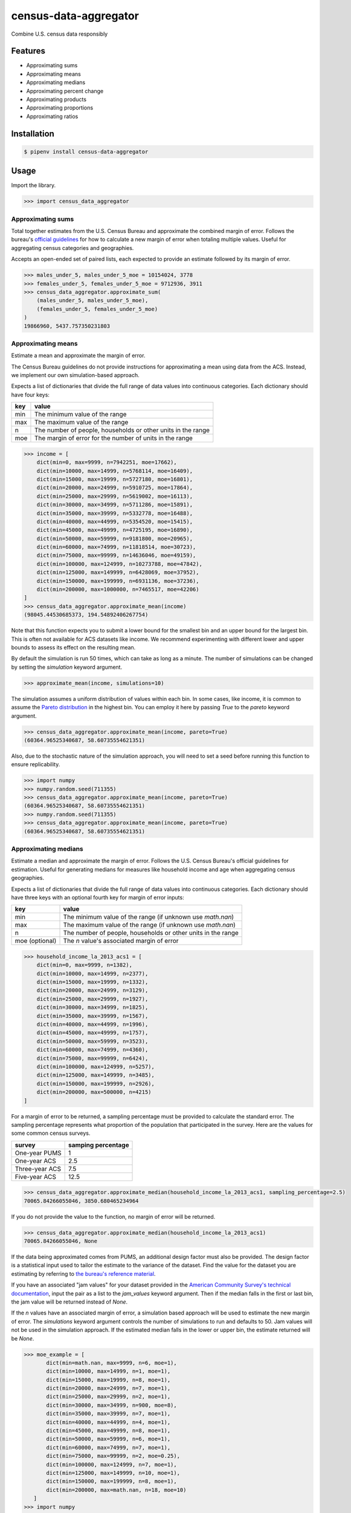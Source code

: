 census-data-aggregator
======================

Combine U.S. census data responsibly


Features
^^^^^^^^

* Approximating sums
* Approximating means
* Approximating medians
* Approximating percent change
* Approximating products
* Approximating proportions
* Approximating ratios


Installation
^^^^^^^^^^^^

.. code-block:: bash

   $ pipenv install census-data-aggregator


Usage
^^^^^

Import the library.

.. code-block:: python

   >>> import census_data_aggregator


Approximating sums
~~~~~~~~~~~~~~~~~~

Total together estimates from the U.S. Census Bureau and approximate the combined margin of error. Follows the bureau's `official guidelines <https://www.documentcloud.org/documents/6162551-20180418-MOE.html>`_ for how to calculate a new margin of error when totaling multiple values. Useful for aggregating census categories and geographies.

Accepts an open-ended set of paired lists, each expected to provide an estimate followed by its margin of error.

.. code-block:: python

  >>> males_under_5, males_under_5_moe = 10154024, 3778
  >>> females_under_5, females_under_5_moe = 9712936, 3911
  >>> census_data_aggregator.approximate_sum(
      (males_under_5, males_under_5_moe),
      (females_under_5, females_under_5_moe)
  )
  19866960, 5437.757350231803


Approximating means
~~~~~~~~~~~~~~~~~~~

Estimate a mean and approximate the margin of error.

The Census Bureau guidelines do not provide instructions for approximating a mean using data from the ACS. Instead, we implement our own simulation-based approach.

Expects a list of dictionaries that divide the full range of data values into continuous categories. Each dictionary should have four keys:

.. list-table::
  :header-rows: 1

  * - key
    - value
  * - min
    - The minimum value of the range
  * - max
    - The maximum value of the range
  * - n
    - The number of people, households or other units in the range
  * - moe
    - The margin of error for the number of units in the range

.. code-block:: python

    >>> income = [
        dict(min=0, max=9999, n=7942251, moe=17662),
        dict(min=10000, max=14999, n=5768114, moe=16409),
        dict(min=15000, max=19999, n=5727180, moe=16801),
        dict(min=20000, max=24999, n=5910725, moe=17864),
        dict(min=25000, max=29999, n=5619002, moe=16113),
        dict(min=30000, max=34999, n=5711286, moe=15891),
        dict(min=35000, max=39999, n=5332778, moe=16488),
        dict(min=40000, max=44999, n=5354520, moe=15415),
        dict(min=45000, max=49999, n=4725195, moe=16890),
        dict(min=50000, max=59999, n=9181800, moe=20965),
        dict(min=60000, max=74999, n=11818514, moe=30723),
        dict(min=75000, max=99999, n=14636046, moe=49159),
        dict(min=100000, max=124999, n=10273788, moe=47842),
        dict(min=125000, max=149999, n=6428069, moe=37952),
        dict(min=150000, max=199999, n=6931136, moe=37236),
        dict(min=200000, max=1000000, n=7465517, moe=42206)
    ]
    >>> census_data_aggregator.approximate_mean(income)
    (98045.44530685373, 194.54892406267754)

Note that this function expects you to submit a lower bound for the smallest bin and an upper bound for the largest bin. This is often not available for ACS datasets like income. We recommend experimenting with different lower and upper bounds to assess its effect on the resulting mean.

By default the simulation is run 50 times, which can take as long as a minute. The number of simulations can be changed by setting the `simulation` keyword argument.

.. code-block:: python

     >>> approximate_mean(income, simulations=10)

The simulation assumes a uniform distribution of values within each bin. In some cases, like income, it is common to assume the `Pareto distribution <https://en.wikipedia.org/wiki/Pareto_distribution>`_ in the highest bin. You can employ it here by passing `True` to the `pareto` keyword argument.

.. code-block:: python

     >>> census_data_aggregator.approximate_mean(income, pareto=True)
     (60364.96525340687, 58.60735554621351)

Also, due to the stochastic nature of the simulation approach, you will need to set a seed before running this function to ensure replicability.

.. code-block:: python

     >>> import numpy
     >>> numpy.random.seed(711355)
     >>> census_data_aggregator.approximate_mean(income, pareto=True)
     (60364.96525340687, 58.60735554621351)
     >>> numpy.random.seed(711355)
     >>> census_data_aggregator.approximate_mean(income, pareto=True)
     (60364.96525340687, 58.60735554621351)


Approximating medians
~~~~~~~~~~~~~~~~~~~~~

Estimate a median and approximate the margin of error. Follows the U.S. Census Bureau's official guidelines for estimation. Useful for generating medians for measures like household income and age when aggregating census geographies.

Expects a list of dictionaries that divide the full range of data values into continuous categories. Each dictionary should have three keys with an optional fourth key for margin of error inputs:

.. list-table::
  :header-rows: 1

  * - key
    - value
  * - min
    - The minimum value of the range (if unknown use `math.nan`)
  * - max
    - The maximum value of the range (if unknown use `math.nan`)
  * - n
    - The number of people, households or other units in the range
  * - moe (optional)
    - The `n` value's associated margin of error


.. code-block:: python

  >>> household_income_la_2013_acs1 = [
      dict(min=0, max=9999, n=1382),
      dict(min=10000, max=14999, n=2377),
      dict(min=15000, max=19999, n=1332),
      dict(min=20000, max=24999, n=3129),
      dict(min=25000, max=29999, n=1927),
      dict(min=30000, max=34999, n=1825),
      dict(min=35000, max=39999, n=1567),
      dict(min=40000, max=44999, n=1996),
      dict(min=45000, max=49999, n=1757),
      dict(min=50000, max=59999, n=3523),
      dict(min=60000, max=74999, n=4360),
      dict(min=75000, max=99999, n=6424),
      dict(min=100000, max=124999, n=5257),
      dict(min=125000, max=149999, n=3485),
      dict(min=150000, max=199999, n=2926),
      dict(min=200000, max=500000, n=4215)
  ]

For a margin of error to be returned, a sampling percentage must be provided to calculate the standard error. The sampling percentage represents what proportion of the population that participated in the survey. Here are the values for some common census surveys.

.. list-table::
  :header-rows: 1

  * - survey
    - samping percentage
  * - One-year PUMS
    - 1
  * - One-year ACS
    - 2.5
  * - Three-year ACS
    - 7.5
  * - Five-year ACS
    - 12.5

.. code-block:: python

    >>> census_data_aggregator.approximate_median(household_income_la_2013_acs1, sampling_percentage=2.5)
    70065.84266055046, 3850.680465234964

If you do not provide the value to the function, no margin of error will be returned.

.. code-block:: python

  >>> census_data_aggregator.approximate_median(household_income_la_2013_acs1)
  70065.84266055046, None

If the data being approximated comes from PUMS, an additional design factor must also be provided. 
The design factor is a statistical input used to tailor the estimate to the variance of the dataset. 
Find the value for the dataset you are estimating by referring to `the bureau's reference material <https://www.census.gov/programs-surveys/acs/technical-documentation/pums/documentation.html>`_.

If you have an associated "jam values" for your dataset provided in the `American Community Survey's technical documentation <https://www.documentcloud.org/documents/6165752-2017-SummaryFile-Tech-Doc.html#document/p20/a508561>`_, input the pair as a list to the `jam_values` keyword argument. 
Then if the median falls in the first or last bin, the jam value will be returned instead of `None`.
        
If the `n` values have an associated margin of error, a simulation based approach will be used to estimate the new margin of error. The `simulations` keyword argument controls the number of simulations to run and defaults to 50.
Jam values will not be used in the simulation approach. If the estimated median falls in the lower or upper bin, the estimate returned will be `None`.


.. code-block:: python

     >>> moe_example = [
            dict(min=math.nan, max=9999, n=6, moe=1),
            dict(min=10000, max=14999, n=1, moe=1),
            dict(min=15000, max=19999, n=8, moe=1),
            dict(min=20000, max=24999, n=7, moe=1),
            dict(min=25000, max=29999, n=2, moe=1),
            dict(min=30000, max=34999, n=900, moe=8),
            dict(min=35000, max=39999, n=7, moe=1),
            dict(min=40000, max=44999, n=4, moe=1),
            dict(min=45000, max=49999, n=8, moe=1),
            dict(min=50000, max=59999, n=6, moe=1),
            dict(min=60000, max=74999, n=7, moe=1),
            dict(min=75000, max=99999, n=2, moe=0.25),
            dict(min=100000, max=124999, n=7, moe=1),
            dict(min=125000, max=149999, n=10, moe=1),
            dict(min=150000, max=199999, n=8, moe=1),
            dict(min=200000, max=math.nan, n=18, moe=10)
        ]
     >>> import numpy
     >>> numpy.random.seed(711355)
     >>> census_data_aggregator.approximate_median(moe_example, design_factor=1, sampling_percentage=5*2.5, simulations=50, jam_values=[2499, 200001])
     (32644.851568840597, 33.0019114324823)

Approximating percent change
~~~~~~~~~~~~~~~~~~~~~~~~~~~~

Calculates the percent change between two estimates and approximates its margin of error. Follows the bureau's `ACS handbook <https://www.documentcloud.org/documents/6177941-Acs-General-Handbook-2018-ch08.html>`_.

Accepts two paired lists, each expected to provide an estimate followed by its margin of error. The first input should be the earlier estimate in the comparison. The second input should be the later estimate.

Returns both values as percentages multiplied by 100.

.. code-block:: python

    >>> single_women_in_fairfax_before = 135173, 3860
    >>> single_women_in_fairfax_after = 139301, 4047
    >>> census_data_aggregator.approximate_percentchange(
      single_women_in_fairfax_before,
      single_women_in_fairfax_after
    )
    3.0538643072211165, 4.198069852261231


Approximating products
~~~~~~~~~~~~~~~~~~~~~~

Calculates the product of two estimates and approximates its margin of error. Follows the bureau's `ACS handbook <https://www.documentcloud.org/documents/6177941-Acs-General-Handbook-2018-ch08.html>`_.

Accepts two paired lists, each expected to provide an estimate followed by its margin of error.

.. code-block:: python

   >>> owner_occupied_units = 74506512, 228238
   >>> single_family_percent = 0.824, 0.001
   >>> census_data_aggregator.approximate_product(
       owner_occupied_units,
       single_family_percent
   )
   61393366, 202289


Approximating proportions
~~~~~~~~~~~~~~~~~~~~~~~~~

Calculate an estimate's proportion of another estimate and approximate the margin of error. Follows the bureau's `ACS handbook <https://www.documentcloud.org/documents/6177941-Acs-General-Handbook-2018-ch08.html>`_. Simply multiply the result by 100 for a percentage. Recommended when the first value is smaller than the second.

Accepts two paired lists, each expected to provide an estimate followed by its margin of error. The numerator goes in first. The denominator goes in second. In cases where the numerator is not a subset of the denominator, the bureau recommends using the approximate_ratio method instead.

.. code-block:: python

  >>> single_women_in_virginia = 203119, 5070
  >>> total_women_in_virginia = 690746, 831
  >>> census_data_aggregator.approximate_proportion(
      single_women_in_virginia,
      total_women_in_virginia
  )
  0.322, 0.008


Approximating ratios
~~~~~~~~~~~~~~~~~~~~

Calculate the ratio between two estimates and approximate its margin of error. Follows the bureau's `ACS handbook <https://www.documentcloud.org/documents/6177941-Acs-General-Handbook-2018-ch08.html>`_.

Accepts two paired lists, each expected to provide an estimate followed by its margin of error. The numerator goes in first. The denominator goes in second. In cases where the numerator is a subset of the denominator, the bureau recommends uses the approximate_proportion method.

.. code-block:: python

  >>> single_men_in_virginia = 226840, 5556
  >>> single_women_in_virginia = 203119, 5070
  >>> census_data_aggregator.approximate_ratio(
      single_men_in_virginia,
      single_women_in_virginia
  )
  1.117, 0.039


A note from the experts
^^^^^^^^^^^^^^^^^^^^^^^

The California State Data Center's Demographic Research Unit `notes <https://www.documentcloud.org/documents/6165014-How-to-Recalculate-a-Median.html#document/p4/a508562>`_\ :

..

   The user should be aware that the formulas are actually approximations that overstate the MOE compared to the more precise methods based on the actual survey returns that the Census Bureau uses. Therefore, the calculated MOEs will be higher, or more conservative, than those found in published tabulations for similarly-sized areas. This knowledge may affect the level of error you are willing to accept.


The American Community Survey's handbook `adds <https://www.documentcloud.org/documents/6177941-Acs-General-Handbook-2018-ch08.html#document/p3/a509993>`_\ :

..

   As the number of estimates involved in a sum or difference increases, the results of the approximation formula become increasingly different from the [standard error] derived directly from the ACS microdata. Users are encouraged to work with the fewest number of estimates possible.


References
^^^^^^^^^^

This module was designed to conform with the Census Bureau's April 18, 2018, presentation `"Using American Community Survey Estimates and Margin of Error" <https://www.documentcloud.org/documents/6162551-20180418-MOE.html>`_\ , the bureau's `PUMS Accuracy statement <https://www.documentcloud.org/documents/6165603-2013-2017AccuracyPUMS.html>`_ and the California State Data Center's 2016 edition of `"Recalculating medians and their margins of error for aggregated ACS data." <https://www.documentcloud.org/documents/6165014-How-to-Recalculate-a-Median.html>`_\ , and the Census Bureau's `ACS 2018 General Handbook Chapter 8, "Calculating Measures of Error for Derived Estimates" <https://www.documentcloud.org/documents/6177941-Acs-General-Handbook-2018-ch08.html>`_

